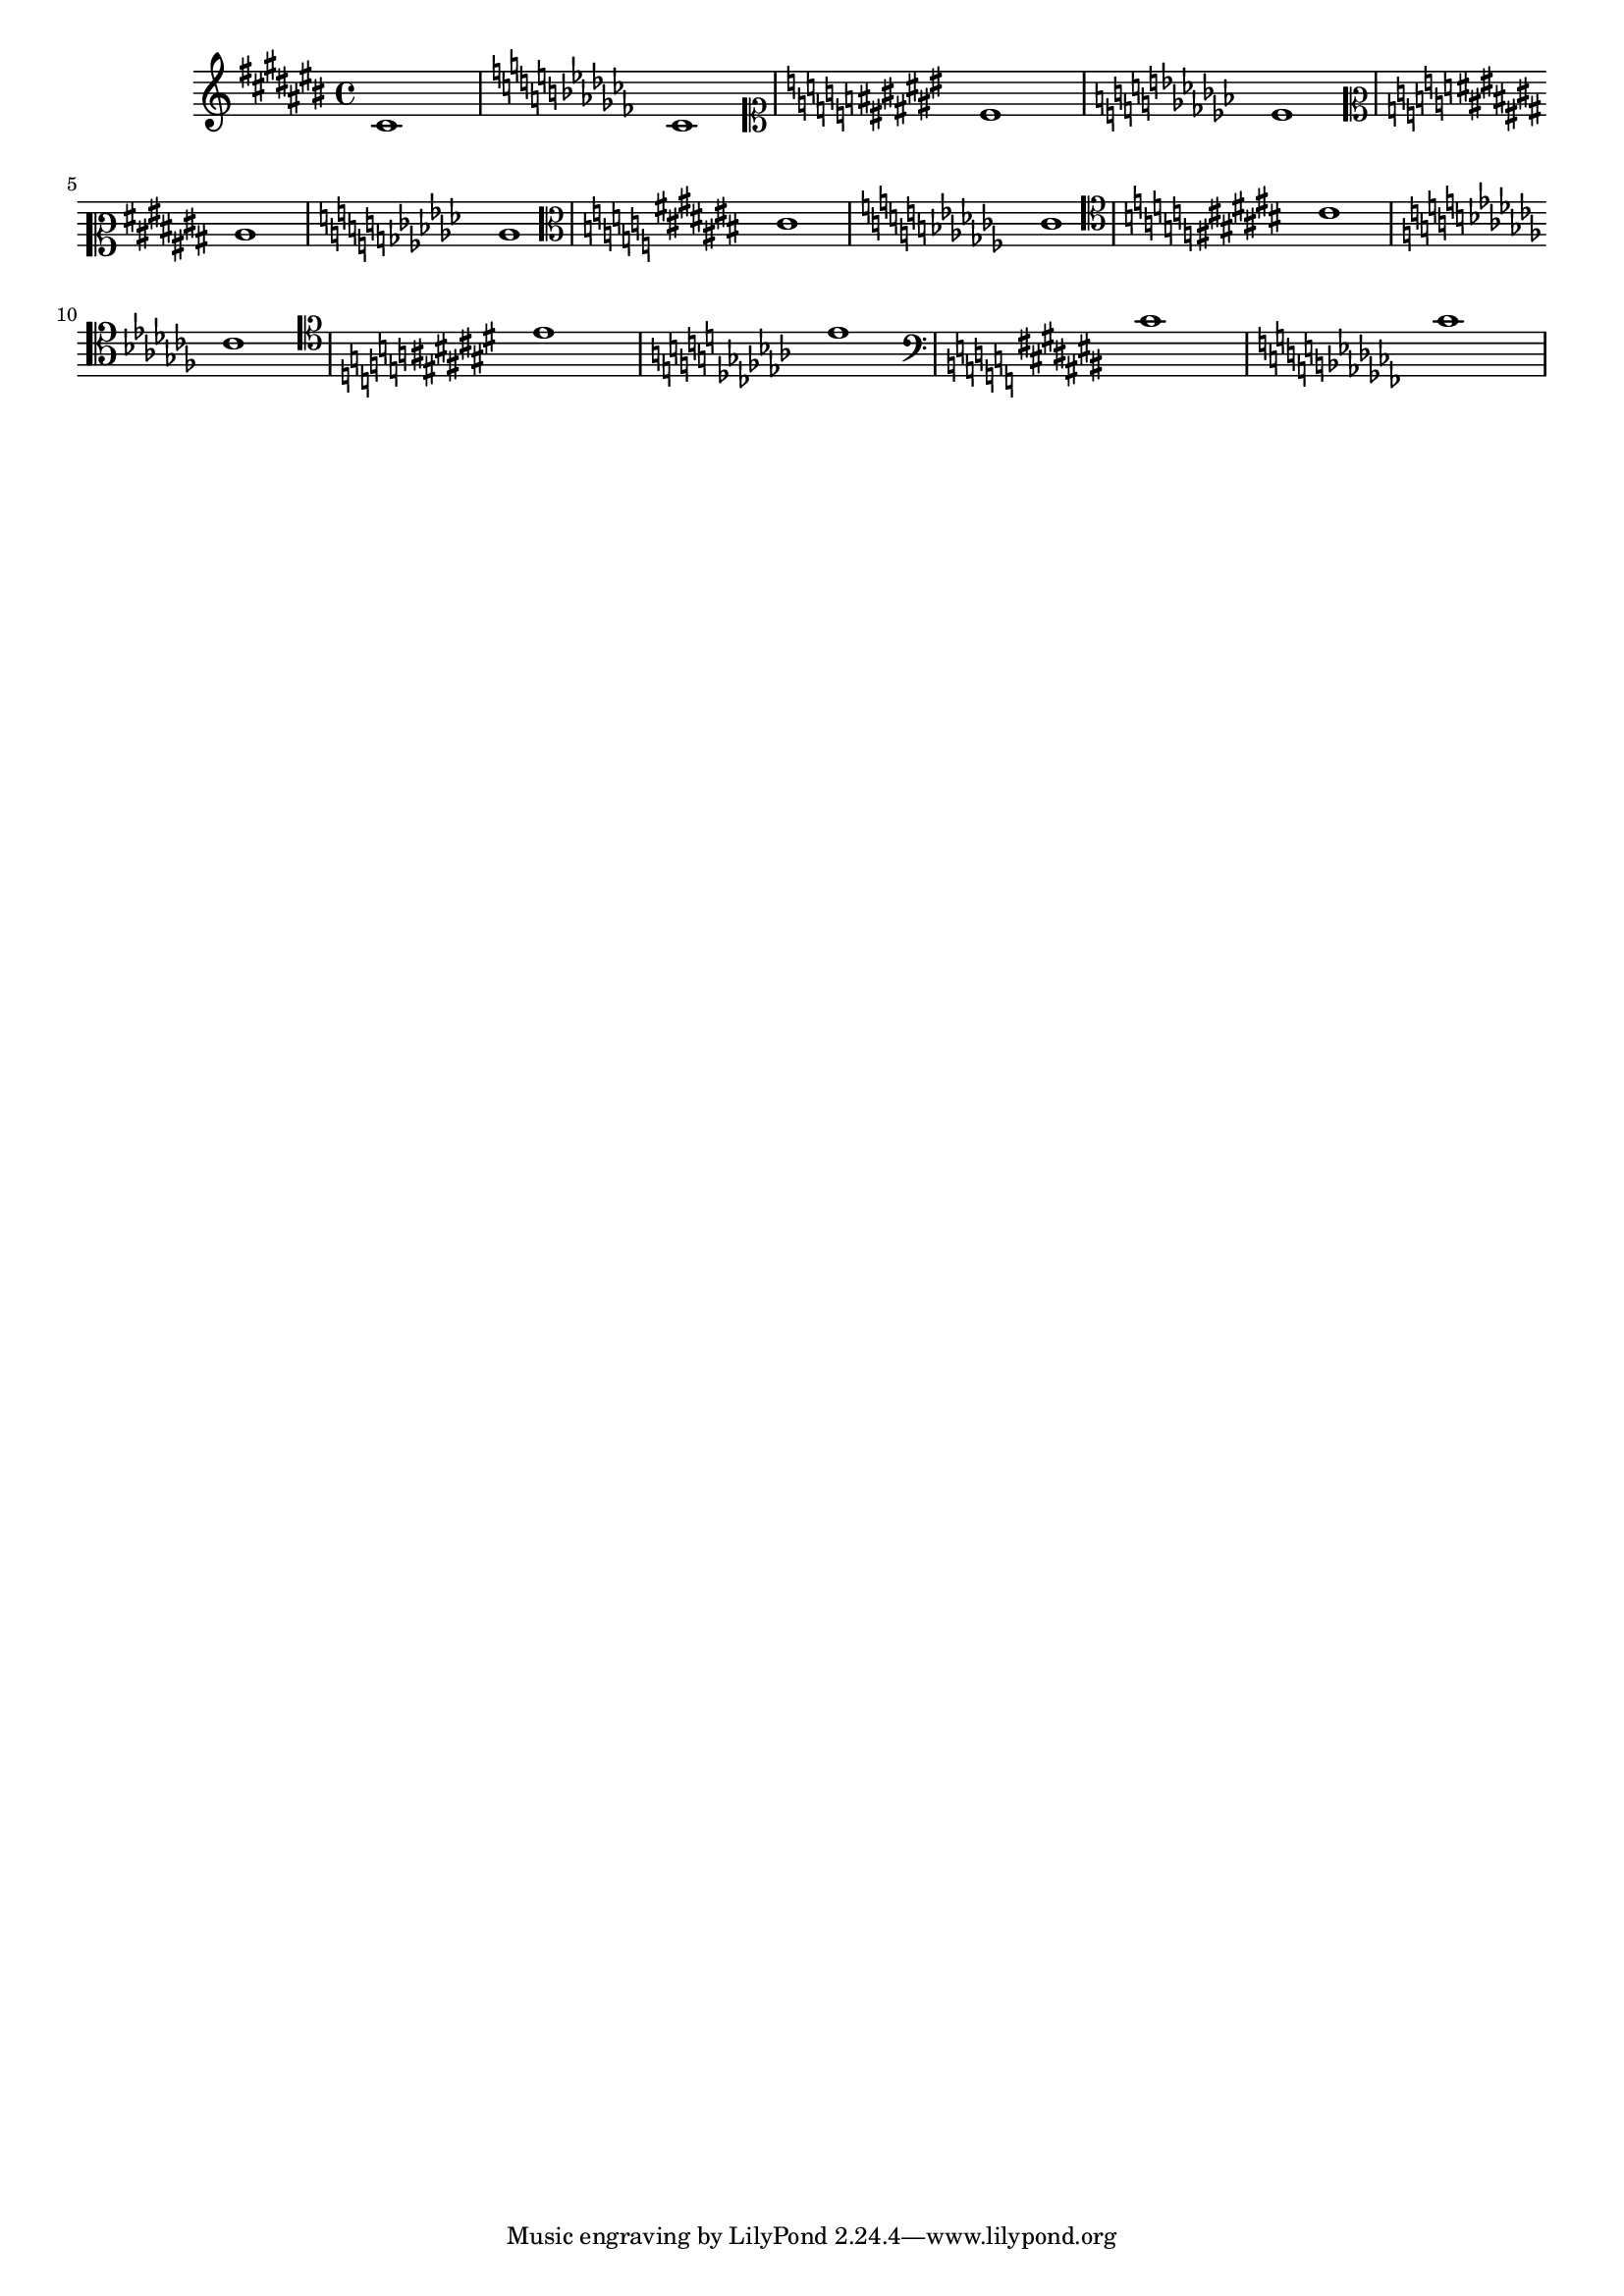 
\version "2.7.32"
\header { texidoc = "Each clef have own accidental placing rules. " }

#(set-global-staff-size 16)


\relative cis' {

				% \clef french % same as octaviated bass
  \clef violin
  \key cis \major cis1  \key ces \major ces
  \clef soprano
  \key cis \major cis \key ces \major ces
  \clef mezzosoprano
  \key cis \major cis \key ces \major ces
  \clef alto
  \key cis \major cis \key ces \major ces
  \clef tenor
  \key cis \major cis \key ces \major ces
  \clef baritone
  \key cis \major cis \key ces \major ces
  \clef bass
  \key cis \major cis \key ces \major  ces
}



